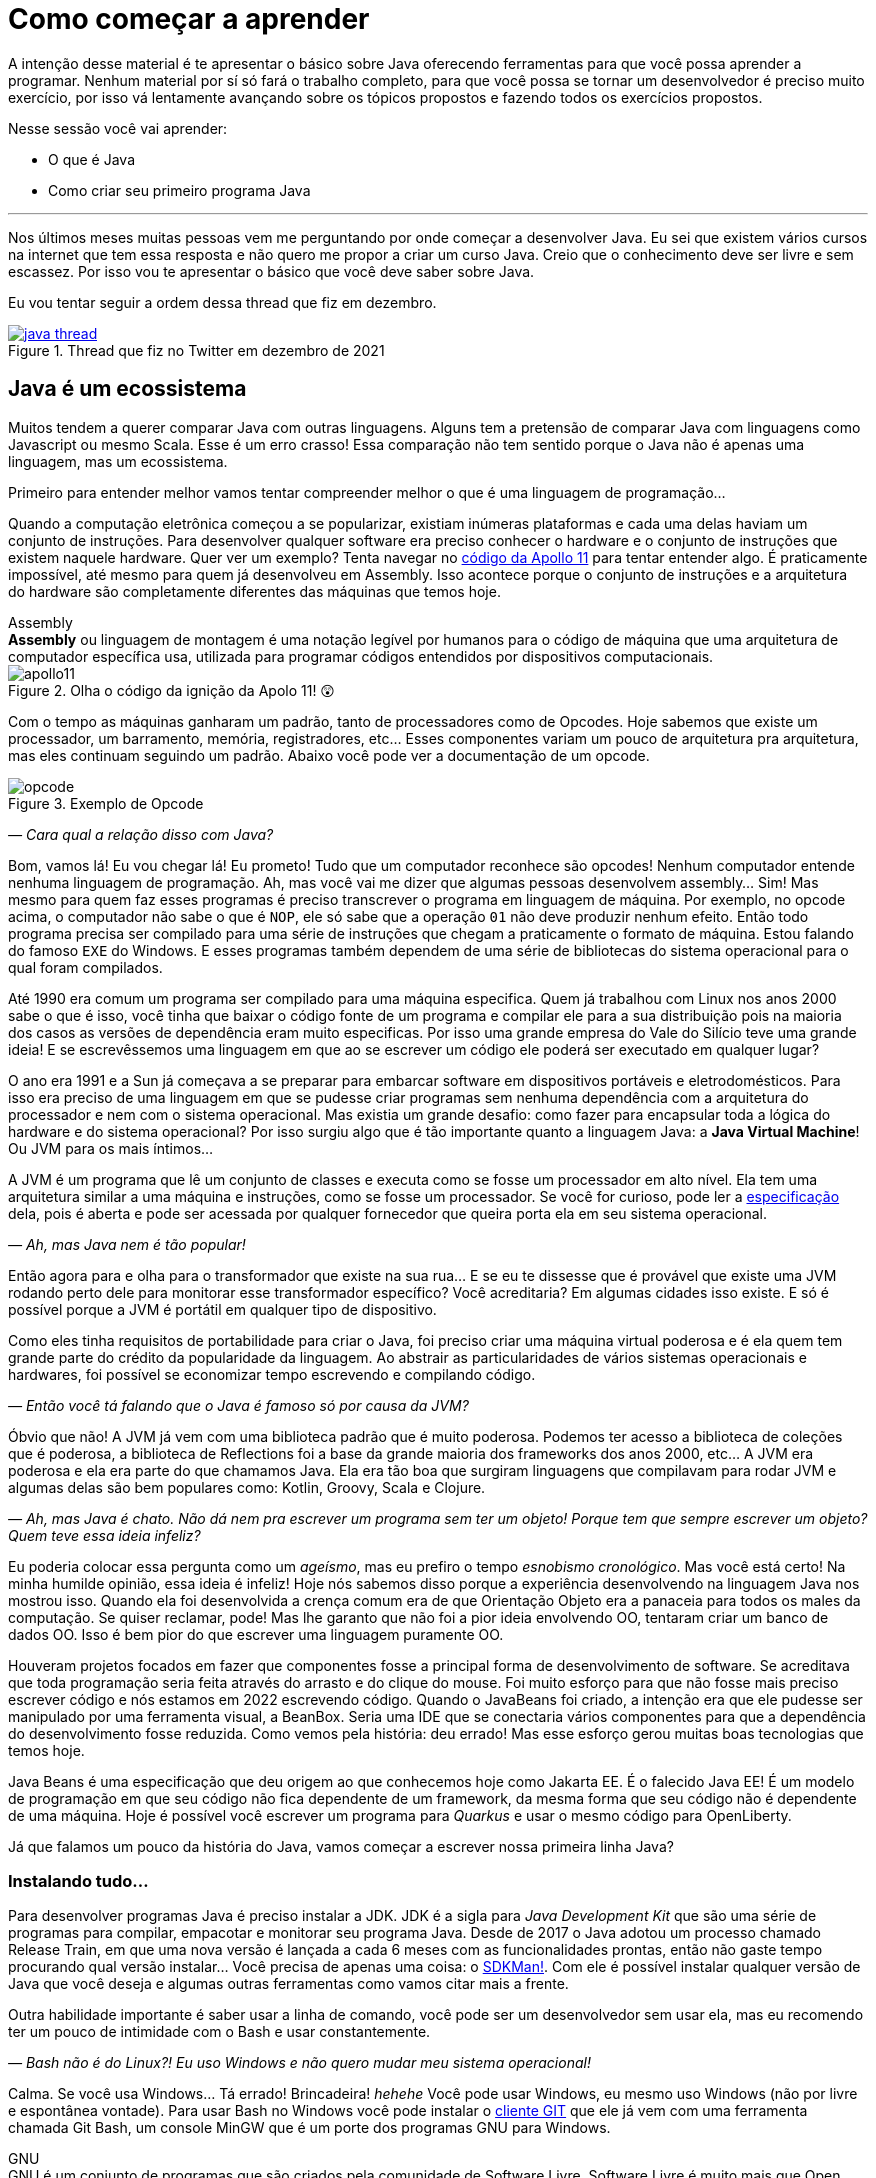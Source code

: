 :chapter: como-comecar
[#como-comecar]
= Como começar a aprender
:page-partial:


A intenção desse material é te apresentar o básico sobre Java oferecendo ferramentas para que você possa aprender a programar. Nenhum material por sí só fará o trabalho completo, para que você possa se tornar um desenvolvedor é preciso muito exercício, por isso vá lentamente avançando sobre os tópicos propostos e fazendo todos os exercícios propostos. 

Nesse sessão você vai aprender:

* O que é Java
* Como criar seu primeiro programa Java

---

Nos últimos meses muitas pessoas vem me perguntando por onde começar a desenvolver Java. Eu sei que existem vários cursos na internet que tem essa resposta e não quero me propor a criar um curso Java. Creio que o conhecimento deve ser livre e sem escassez. Por isso vou te apresentar o básico que você deve saber sobre Java.

Eu vou tentar seguir a ordem dessa thread que fiz em dezembro.

[.text-center]
.Thread que fiz no Twitter em dezembro de 2021
image::cap-01/java-thread.PNG[id=twitter-thread, link=https://twitter.com/vepo/status/1473250093742571521, align="center", scaledwidth=50%]

[#java-e-um-ecossistema]
== Java é um ecossistema

Muitos tendem a querer comparar Java com outras linguagens. Alguns tem a pretensão de comparar Java com linguagens como Javascript ou mesmo Scala. Esse é um erro crasso! Essa comparação não tem sentido porque o Java não é apenas uma linguagem, mas um ecossistema.

Primeiro para entender melhor vamos tentar compreender melhor o que é uma linguagem de programação...

Quando a computação eletrônica começou a se popularizar, existiam inúmeras plataformas e cada uma delas haviam um conjunto de instruções. Para desenvolver qualquer software era preciso conhecer o hardware e o conjunto de instruções que existem naquele hardware. Quer ver um exemplo? Tenta navegar no https://github.com/chrislgarry/Apollo-11[código da Apollo 11] para tentar entender algo. É praticamente impossível, até mesmo para quem já desenvolveu em Assembly. Isso acontece porque o conjunto de instruções e a arquitetura do hardware são completamente diferentes das máquinas que temos hoje.

.Assembly
[sidebar]
**Assembly** ou linguagem de montagem é uma notação legível por humanos para o código de máquina que uma arquitetura de computador específica usa, utilizada para programar códigos entendidos por dispositivos computacionais.

[.text-center]
.Olha o código da ignição da Apolo 11! 😲
image::cap-01/apollo11.png[id=apollo11, align="center", scaledwidth=75%]

Com o tempo as máquinas ganharam um padrão, tanto de processadores como de Opcodes. Hoje sabemos que existe um processador, um barramento, memória, registradores, etc... Esses componentes variam um pouco de arquitetura pra arquitetura, mas eles continuam seguindo um padrão. Abaixo você pode ver a documentação de um opcode.

[.text-center]
.Exemplo de Opcode
image::cap-01/opcode.png[id=opcode, align="center", scaledwidth=75%]

_— Cara qual a relação disso com Java?_

Bom, vamos lá! Eu vou chegar lá! Eu prometo! Tudo que um computador reconhece são opcodes! Nenhum computador entende nenhuma linguagem de programação. Ah, mas você vai me dizer que algumas pessoas desenvolvem assembly... Sim! Mas mesmo para quem faz esses programas é preciso transcrever o programa em linguagem de máquina. Por exemplo, no opcode acima, o computador não sabe o que é `NOP`, ele só sabe que a operação `01` não deve produzir nenhum efeito. Então todo programa precisa ser compilado para uma série de instruções que chegam a praticamente o formato de máquina. Estou falando do famoso `EXE` do Windows. E esses programas também dependem de uma série de bibliotecas do sistema operacional para o qual foram compilados.

Até 1990 era comum um programa ser compilado para uma máquina especifica. Quem já trabalhou com Linux nos anos 2000 sabe o que é isso, você tinha que baixar o código fonte de um programa e compilar ele para a sua distribuição pois na maioria dos casos as versões de dependência eram muito especificas. Por isso uma grande empresa do Vale do Silício teve uma grande ideia! E se escrevêssemos uma linguagem em que ao se escrever um código ele poderá ser executado em qualquer lugar?

O ano era 1991 e a Sun já começava a se preparar para embarcar software em dispositivos portáveis e eletrodomésticos. Para isso era preciso de uma linguagem em que se pudesse criar programas sem nenhuma dependência com a arquitetura do processador e nem com o sistema operacional. Mas existia um grande desafio: como fazer para encapsular toda a lógica do hardware e do sistema operacional? Por isso surgiu algo que é tão importante quanto a linguagem Java: a **Java Virtual Machine**! Ou JVM para os mais íntimos...

A JVM é um programa que lê um conjunto de classes e executa como se fosse um processador em alto nível. Ela tem uma arquitetura similar a uma máquina e instruções, como se fosse um processador. Se você for curioso, pode ler a https://docs.oracle.com/javase/specs/jvms/se18/html/index.html[especificação] dela, pois é aberta e pode ser acessada por qualquer fornecedor que queira porta ela em seu sistema operacional.

_— Ah, mas Java nem é tão popular!_

Então agora para e olha para o transformador que existe na sua rua... E se eu te dissesse que é provável que existe uma JVM rodando perto dele para monitorar esse transformador específico? Você acreditaria? Em algumas cidades isso existe. E só é possível porque a JVM é portátil em qualquer tipo de dispositivo.

Como eles tinha requisitos de portabilidade para criar o Java, foi preciso criar uma máquina virtual poderosa e é ela quem tem grande parte do crédito da popularidade da linguagem. Ao abstrair as particularidades de vários sistemas operacionais e hardwares, foi possível se economizar tempo escrevendo e compilando código.

_— Então você tá falando que o Java é famoso só por causa da JVM?_

Óbvio que não! A JVM já vem com uma biblioteca padrão que é muito poderosa. Podemos ter acesso a biblioteca de coleções que é poderosa, a biblioteca de Reflections foi a base da grande maioria dos frameworks dos anos 2000, etc... A JVM era poderosa e ela era parte do que chamamos Java. Ela era tão boa que surgiram linguagens que compilavam para rodar JVM e algumas delas são bem populares como: Kotlin, Groovy, Scala e Clojure.

_— Ah, mas Java é chato. Não dá nem pra escrever um programa sem ter um objeto! Porque tem que sempre escrever um objeto? Quem teve essa ideia infeliz?_

Eu poderia colocar essa pergunta como um _ageísmo_, mas eu prefiro o tempo _esnobismo cronológico_. Mas você está certo! Na minha humilde opinião, essa ideia é infeliz! Hoje nós sabemos disso porque a experiência desenvolvendo na linguagem Java nos mostrou isso. Quando ela foi desenvolvida a crença comum era de que Orientação Objeto era a panaceia para todos os males da computação. Se quiser reclamar, pode! Mas lhe garanto que não foi a pior ideia envolvendo OO, tentaram criar um banco de dados OO. Isso é bem pior do que escrever uma linguagem puramente OO.

Houveram projetos focados em fazer que componentes fosse a principal forma de desenvolvimento de software. Se acreditava que toda programação seria feita através do arrasto e do clique do mouse. Foi muito esforço para que não fosse mais preciso escrever código e nós estamos em 2022 escrevendo código. Quando o JavaBeans foi criado, a intenção era que ele pudesse ser manipulado por uma ferramenta visual, a BeanBox. Seria uma IDE que se conectaria vários componentes para que a dependência do desenvolvimento fosse reduzida. Como vemos pela história: deu errado! Mas esse esforço gerou muitas boas tecnologias que temos hoje.

Java Beans é uma especificação que deu origem ao que conhecemos hoje como Jakarta EE. É o falecido Java EE! É um modelo de programação em que seu código não fica dependente de um framework, da mesma forma que seu código não é dependente de uma máquina. Hoje é possível você escrever um programa para _Quarkus_ e usar o mesmo código para OpenLiberty.

Já que falamos um pouco da história do Java, vamos começar a escrever nossa primeira linha Java?

=== Instalando tudo...

Para desenvolver programas Java é preciso instalar a JDK. JDK é a sigla para _Java Development Kit_ que são uma série de programas para compilar, empacotar e monitorar seu programa Java. Desde de 2017 o Java adotou um processo chamado Release Train, em que uma nova versão é lançada a cada 6 meses com as funcionalidades prontas, então não gaste tempo procurando qual versão instalar... Você precisa de apenas uma coisa: o https://sdkman.io/[SDKMan!]. Com ele é possível instalar qualquer versão de Java que você deseja e algumas outras ferramentas como vamos citar mais a frente.

Outra habilidade importante é saber usar a linha de comando, você pode ser um desenvolvedor sem usar ela, mas eu recomendo ter um pouco de intimidade com o Bash e usar constantemente. 

_— Bash não é do Linux?! Eu uso Windows e não quero mudar meu sistema operacional!_

Calma. Se você usa Windows... Tá errado! Brincadeira! _hehehe_ Você pode usar Windows, eu mesmo uso Windows (não por livre e espontânea vontade). Para usar Bash no Windows você pode instalar o https://git-scm.com/downloads[cliente GIT] que ele já vem com uma ferramenta chamada Git Bash, um console MinGW que é um porte dos programas GNU para Windows.

.GNU
[sidebar]
GNU é um conjunto de programas que são criados pela comunidade de Software Livre. Software Livre é muito mais que Open Source, vale a pena conhecer mais a iniciativa **Free Software Foundation** que é responsável pelo GNU, é por causa dela que você não precisa pagar pra usar um compilador ou outras ferramentas que até sua criação eram pagas.

Para desenvolver, é recomendável que você use uma IDE. IDEs ou _Integrated Development Environment_ (Ambiente de Desenvolvimento Integrado) são programas que integram editores de textos e ferramentas para desenvolvimento, build e analise de código. Escolha a que você mais gosta. Todas as IDEs relevantes no mercado tem suporte a Java. 

_— Ah, mas eu não posso usar o Notepad++?!?_

Pode, mas você precisa de uma IDE porque é mais fácil desenvolver usando ferramentas. Elas provem funcionalidades que diminuem o número de bugs e facilitam o desenvolvimento como fazer a marcação da linguagem (_o famoso code highlight_) e para propor código (_o famoso auto-complete_). Desenvolvedores experientes preferem comodidade porque os problemas já são complexos demais para ficar perdendo tempo. Eu recomendo usar ou o Eclipse, o IntelliJ Idea ou o VS Code. As três IDEs são boas.

Usando uma IDE você pode construir seu projetinho Java, mas será muito difícil compartilhar ele com outras pessoas ou mesmo criar um executável a partir dele. Para facilitar a build do seu projeto existem ferramentas de gerenciamento de build: o Maven e o Gradle. Para instalar ele, procure no SDKMan!. Usando Maven/Gradle você pode definir o seu projeto e as dependências dele em um arquivo e ele será responsável pro baixar todas as dependências, compilar e gerar o que você precisa para colocar o seu software em produção.

Logo em resumo, o que você precisa é:

* SDKMan!
* Maven ou Gradle
* Java
* Uma boa IDE (https://www.eclipse.org/downloads/[Eclipse], https://www.jetbrains.com/pt-br/idea/download/#section=windows[IntelliJ IDEA] ou https://code.visualstudio.com/download[VS Code])

== Construindo meu primeiro programa Java

Então agora que você sabe que o Java é mais que uma linguagem, vamos escrever nosso primeiro código Java?

Se você quiser aprender, recomendo abrir sua IDE preferida e criar um projeto Java. Tente explorar sua IDE, ela tem uma infinidade de recursos que muitas vezes são poucos conhecidos principalmente por desenvolvedores mais experientes. Vou demonstrar primeiro como criar usando o IntelliJ, depois usando o Eclipse e por fim usando o Gradle e o Maven. Se você deseja apenas estudar, sinta-se a vontade para usar apenas a IDE, mas se você usar um sistema de build será mais fácil você trabalhar em equipes e seu projeto terá uma aparência mais "_profissional_".

=== Usando o IntelliJ

Com o ItelliJ, selecione Novo Projeto e você verá a tela abaixo. Você precisa adicionar o nome do projeto (_Name_) e o local em que deseja criar o projeto (_Location_). Eu recomendo você ter uma pasta separada para todos os seus projetos. 

[.text-center]
.Tela de novo Projeto
image::cap-01/intellij-novo-projeto-1.png[id=intellij-novo-projeto-1, align="center", scaledwidth=50%]


Na tela acima, temos algumas opções que são importantes. A primeira delas é que você pode escolher o sistema de build do seu projeto. O IntelliJ já tem um sistema de build próprio, mas você pode usar Maven ou Gradle. A segunda opção é que você pode escolher a versão da JDK que você vai usar. A JDK é a ferramenta que te possibilitará desenvolver Java, ela contém todos os programas para compilar seu código, executar, debugar e muitas outras ferramentas que podemos falar mais a diante. O IntelliJ permite você selecionar a JDK e fazer o download dela. Eu recomendo você usar a versão mais recente e escolher a Oracle OpenJDK como _vendor_. Depois você pode escolher já inicializar esse projeto como um repositório git (_Create Git repository_) ou iniciar o projeto com um código de exemplo (_Add sample code_).

Depois de criado o projeto, você terá que adicionar uma classe ao projeto. Todo programa Java precisa de um método de entrada chamado `main`. Apesar de muitos criticarem essa limitação, isso era comum quando o Java foi desenvolvido. Hoje, na verdade, o Java não tem essa limitação, você pode usar o https://cr.openjdk.java.net/~rfield/tutorial/JShellTutorial.html[JShell] e importar um arquivo `jsh`. Para criar sua primeira classe, selecione o botão direito do mouse na pasta `src` e depois selecione **New → Java Class**.

[.text-center]
.Criando nova classe
image::cap-01/intellij-novo-projeto-2.png[id=intellij-novo-projeto-2, align="center", scaledwidth=50%]

Ao selecionar uma nova classe, será necessário dar um nome a ela. O nome de uma classe é o que chamamos de _Fully Qualified Name_, ele é composto pelo nome do pacote e o real nome da classe, no caso estou criando o pacote `io.vepo.helloworld` e a classe `HelloWorld`. Vamos falar mais sobre classes e pacotes quando formos falar de Orientação a Objetos (eu prometo falar disso, tenham paciência!).

[.text-center]
.Dando nome a classe
image::cap-01/intellij-novo-projeto-3.png[id=intellij-novo-projeto-3, align="center"]

Criada a classe, vou te apresentar uma funcionalidade muito importante. Abra o editor de texto posicione o cursor para editar o texto dentro da classe, adicione o texto `ma` e use a funcionalidade mais fabulosa que se chama **auto-complete** selecionando **CTRL+SPACE**! Magicamente a IDE vai compreender qual é o contexto e vai propor o que você deve escrever. Agora siga para o último _snippet_ desse post. (snippet significa trecho, é normalmente um significado para um trecho de código que serve de exemplo simples).

[.text-center]
.Criando método main
image::cap-01/intellij-novo-projeto-4.png[id=intellij-novo-projeto-4, align="center", scaledwidth=75%]

=== Usando o Eclipse

Eclipse é uma IDE que pode parecer ultrapassada, mas ela tem uma relação intrínseca com o Java, https://www.oracle.com/java/technologies/java-se-support-roadmap.html[hoje uma nova versão do Java] é liberado pela Oracle semestralmente, mas para que a Oracle conseguisse essa proeza (antes demorava anos) ela acabou deixando liberando o Java EE para Eclipse Foundation sob o nome de Jakarta EE. Por enquanto você não precisa saber de nada disso, só lembre que Eclipse é a IDE da Eclipse Foundation que controla alguma coisa do Java!

Porque eu citei o Java EE? Porque é provável que ao tentar fazer o download do Eclipse você veja a opção Enterprise como disponível. Você não precisa por enquanto de uma versão enterprise, tudo que você precisa é do Java Padrão (ou Java Standard Edition, SE para os mais íntimos).

Assim, ao iniciar o Workspace do Eclipse para Java você verá a opção para criar um novo projeto Java.

[.text-center]
.Criar novo projeto - Atalho
image::cap-01/eclipse-novo-projeto-1.png[id=eclipse-novo-projeto-1, align="center"]

Ao selecionar, você entrará no Wizard de criação de um novo projeto. Semelhantemente ao IntelliJ, você terá que escolher um nome para o projeto e um local, a diferença é que no Eclipse o local padrão é o workspace. Você não precisa criar o projeto no workspace, você pode usar qualquer diretório, mas será no workspace que o Eclipse salvará alguns arquivos que definem como você está usando o mesmo, por isso caso você tenha mais de um contexto de desenvolvimento, você pode usar vários workspaces e trocar quando necessitar trocar de contextos. Por exemplo, você tem o workspace do trabalho e o workspace da faculdade, ou um workspace para cada projeto que você está trabalhando.

Você também pode selecionar a JDK que vai usar. Eu recomendo selecionar **Finish**, pois as outras telas do wizard são usadas para adicionar novas bibliotecas ou mudar a estrutura de diretórios do projeto.

[.text-center]
.Criar novo projeto - Wizard
image::cap-01/eclipse-novo-projeto-2.png[id=eclipse-novo-projeto-2, align="center", scaledwidth=50%]

Da mesma forma que o IntelliJ você tem que selecionar o botão direito do mouse na pasta `src` e depois selecione **New → Java Class**.

[.text-center]
.Criando classe - Atalho
image::cap-01/eclipse-novo-projeto-3.png[id=eclipse-novo-projeto-3, align="center", scaledwidth=50%]

E por fim dar um nome a classe, mas diferente do IntelliJ, o Eclipse dá mais liberdade para criar a classe, como já adicionar o método `main`.

[.text-center]
.Criando classe - Wizard
image::cap-01/eclipse-novo-projeto-4.png[id=eclipse-novo-projeto-4, align="center", scaledwidth=50%]

Com a classe, você também pode usar o **auto-complete**. Eu pessoalmente acho essa funcionalidade melhor no Eclipse que no IntelliJ. Aliás, se você usa VS Code, você está usando essa funcionalidade porque o VS Code usa o servidor de código do Eclipse.

Uma desvantagem de usar eclipse é que ele não usa coordenadas Maven como veremos a seguir para definir as dependências.

=== Usando o Gradle

O erro mais comum de quem trabalha em grandes times é baixar uma IDE e criar um projeto Java. 🤯 Eu fiz isso por muito tempo, até descobrir que é só dor de cabeça. Quando fazemos isso acabamos por obrigar todo mundo do time a usar a mesma IDE e a ter que alterar arquivos de configuração complicados para fazer o projeto funcionar. Por isso, é mais fácil você usar o Maven ou o Gradle. Usar um sistema de build não significa não usar uma IDE, as IDEs conseguem importar a estrutura desses projetos e a partir daí toda as configurações serão feitas usando o sistema de build, mesmo se forem feitas através da IDE. A minha opção pessoal é o Maven, mas é por pura comodidade pois sou usuário há bastante tempo. Já tive vontade de aprender Gradle, mas... Bom... Vamos ver o Gradle!

O Gradle te permite gerar toda a estrutura do seu projeto automaticamente, basta executar `gradle init` no diretório da aplicação e seguir respondendo as perguntas. Eu recomendo criar uma application Java não quebrada em submódulos usando Groovy e JUnit Jupyter conforme as opções abaixo.

[source,bash]
----
$ gradle init

Select type of project to generate:
  1: basic
  2: application
  3: library
  4: Gradle plugin
Enter selection (default: basic) [1..4] 2

Select implementation language:
  1: C++
  2: Groovy
  3: Java
  4: Kotlin
  5: Scala
  6: Swift
Enter selection (default: Java) [1..6] 3

Split functionality across multiple subprojects?:
  1: no - only one application project
  2: yes - application and library projects
Enter selection (default: no - only one application project) [1..2] 1

  1: Groovy
  2: Kotlin
Enter selection (default: Groovy) [1..2] 1

Select test framework:
  1: JUnit 4
  2: TestNG
  3: Spock
  4: JUnit Jupiter
Enter selection (default: JUnit Jupiter) [1..4] 4

Project name (default: meu-projeto-gradle):
Source package (default: meu.projeto.gradle):


BUILD SUCCESSFUL
2 actionable tasks: 2 executed
----

O próximo passo é abrir o diretório em uma IDE, ver a estrutura criada. Para saber como usar o Gradle, use o comando `gradle tasks` e com um pouco de Google Translator você poderá saber tudo o que fazer com o projeto. 

Eu nunca tinha usado o Gradle e ele me parece bem mais fácil que o Maven. Você precisa ficar atento ao arquivo `build.gradle` que é onde todas as propriedades são definidas. Elas serão bem similares as definidas no nosso projeto Maven, mas em uma linguagem diferente, o Groovy.

=== Usando o Maven

.Aviso
[sidebar]
Apesar de Maven usar XML, não se sinta intimidado. Eu deixe um exemplo com comentários. Caso você ainda ache difícil, manda um feedback aí com a sua dificuldade pelo twitter para mim (https://twitter.com/vepo[@vepo]).

Com o Maven você pode facilmente criar um projeto Java e compilar ele independente de IDE. O Maven também vai se encarregará de encontrar todas as dependências em suas versões e dependências. Então para criar um projeto Java basta criar um arquivo `pom.xml` e um arquivo Java, como na estrutura abaixo.

[source]
----
.
├── src
│   └── main
│       └── java
│           └── io
│               └── vepo
│                   └── helloworld
│                       └── HelloWorld.java
└── pom.xml
----

Para quem não conhece o Maven (_dê uma olhada nesse https://github.com/dev-roadmap/backend-roadmap/blob/main/caso-de-uso-00-configurando-um-projeto-quarkus.md[simples tutorial]_), ele vai gerenciar a build do seu projetos Java. O arquivo `pom.xml` vai conter as informações básicas do projeto e as dependências. Você pode achar estranha a estrutura de diretórios, mas ela é bastante útil para evitar configurações. O Maven atua por um padrão chamado https://pt.wikipedia.org/wiki/Conven%C3%A7%C3%A3o_sobre_configura%C3%A7%C3%A3o[Convenção sobre configuração], ao invés de colocar todas as configurações do projeto, basta seguir essa regrinha básica de estrutura de diretórios.

Para encontrar dependências Maven, é possível procurar no mvnrepository.com. Cada dependência é definida pelas coordenadas `groupId`, `artifactId` e `version` e elas podem ser encontradas diretamente no mvnrepository.com, como é o caso do Kafka Clientes https://mvnrepository.com/artifact/org.apache.kafka/kafka-clients[mvnrepository.com/artifact/org.apache.kafka/kafka-clients]. Observe o padrão da URL, `mvnrepository.com/artifact/{groupId}/{artifactId}`. É possível também adicionar a versão na URL `mvnrepository.com/artifact/{groupId}/{artifactId}/{version}`. Isso facilita a busca pode dependências.

Para facilitar na execução, já estou colocando o plugin `org.codehaus.mojo:exec-maven-plugin` corretamente configurado para apontar para a classe `io.vepo.helloworld.HelloWorld`, assim para executar basta usar `mvn clean compile exec:java`.

[source,xml]
----
<?xml version="1.0"?>
<project xsi:schemaLocation="http://maven.apache.org/POM/4.0.0 http://maven.apache.org/xsd/maven-4.0.0.xsd" xmlns="http://maven.apache.org/POM/4.0.0" xmlns:xsi="http://www.w3.org/2001/XMLSchema-instance">
    <modelVersion>4.0.0</modelVersion>

    <groupId>io.vepo.helloworld</groupId> <!-- Use um identificado para sua empresa                    -->
    <artifactId>hello-world</artifactId>  <!-- Use um identificado para seu projeto                    -->
    <version>1.0.0-SNAPSHOT</version>     <!-- Use um versão baseada em https://semver.org/lang/pt-BR/ -->
    <name>Hello World!</name>             <!-- Dê um nome legal ao seu projeto                         -->
    <properties>
        <!-- Caso você se uma versão de Java diferente, altere a linha abaixo -->
        <java.version>18</java.version>
        <project.build.sourceEncoding>UTF-8</project.build.sourceEncoding>
        <project.reporting.outputEncoding>UTF-8</project.reporting.outputEncoding>
        <maven.compiler.parameters>true</maven.compiler.parameters>

        <maven.compiler.source>${java.version}</maven.compiler.source>
        <maven.compiler.target>${java.version}</maven.compiler.target>
    </properties>

    <dependencies>
        <!-- Procure as dependências no mvnrepository.com -->
    </dependencies>
    <build>
        <finalName>hello-world</finalName> <!-- Esse nome é usado para construir o jar final -->
        <plugins>
            <plugin>
                <groupId>org.codehaus.mojo</groupId>
                <artifactId>exec-maven-plugin</artifactId>
                <version>3.0.0</version>
                <configuration>
                    <mainClass>io.vepo.helloworld.HelloWorld</mainClass>
                </configuration>
            </plugin>
        </plugins>
    </build>
</project>
----

Observe como é simples... Com isso todas as configurações ficam disponíveis em um único arquivo que pode ser usado pela sua IDE preferida.

Agora é só criar a classe como o exemplo abaixo e pronto! Execute `mvn clean compile exec:java` e você verá o resultado na tela.

[source,java]
----
package io.vepo.helloworld;

public class HelloWorld {
    public static void main(String[] args) {
        System.out.println("Hello World!");
    }
}
----

Agora caso você queira criar um programa usando um framework... Eu recomendo você procurar o tutorial desse framework. Talvez você precisará escrever um `main` específico ou mesmo usar um conjunto de anotações, adicionar uma série de dependências e um plugin.

[#cap-01-exercicios]
== Exercícios

Os exercícios são propostos como forma de validar que você pode ir para o próximo passo. Nessa sessão vamos apenas pedir para você configurar o ambiente, para isso:

1. Configure usa IDE preferida
2. Crie um programa Java usando a IDE
3. Crie um programa Java usando um sistema de build (Maven ou Gradle)
4. Tente criar um programa linha de comando usando os https://pt.wikipedia.org/wiki/C%C3%B3digo_escape_ANSI[código de escape ANSI]. Você pode fazer usando o `System.out.println` ou uma biblioteca (por exemplo a https://github.com/fusesource/jansi[github.com/fusesource/jansi])
5. [Opcional] Tente criar e rodar um projeto **Spring Boot** usando o https://start.spring.io[Spring Initializr]
6. [Opcional] Tente criar e rodar um projeto **Quarkus** usando o https://code.quarkus.io/[Quarkus - Start coding with code.quarkus.io]
7. [Opcional] Tente criar e rodar um projeto **Microprofile.io** usando https://start.microprofile.io[Starter | MicroProfile]

[#cap-01-proximos-passos]
== Próximos passos

Agora que você sabe como escrever e executar um programa Java, você pode conhecer um pouco mais da sintaxe da linguagem. Ela é baseada na linguagem C, mas tem algumas especificidades... Eu recomendei o tutorial do https://www.w3schools.com/java/java_syntax.asp[W3CSchools] por ter ao menos uma listagem das principais construções do Java 8. Tente saber como declarar uma classe, um método, variáveis, quais são as principais estruturas de loop (`for` e `while`) e suas variações e por fim as estruturas lógicas (`if` e `switch`).

Depois conheça ao menos alguns dos pacotes básicos da linguagem, a https://docs.oracle.com/en/java/javase/18/docs/api/java.base/module-summary.html[documentação] está disponível na internet. Eu recomendo que você comece pelo pacote https://docs.oracle.com/en/java/javase/18/docs/api/java.base/java/util/package-summary.html[`java.util`] ele vai conter as classes básicas de coleções. No próximo post vamos focar exatamente nela!